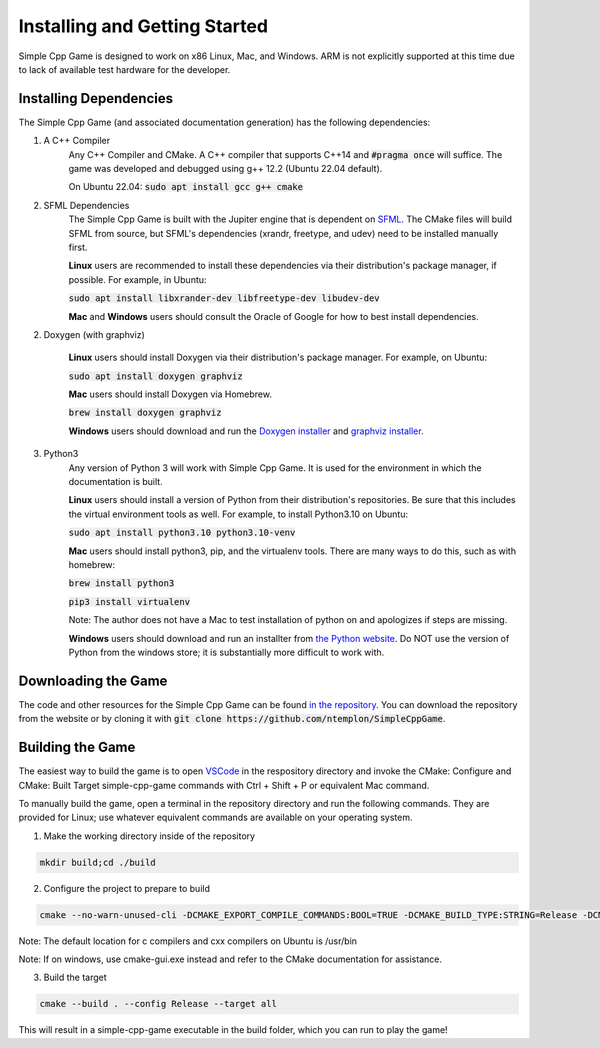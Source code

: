 Installing and Getting Started
================================

Simple Cpp Game is designed to work on x86 Linux, Mac, and Windows. ARM is not explicitly supported at this time due to lack of available
test hardware for the developer.

Installing Dependencies
-------------------------

The Simple Cpp Game (and associated documentation generation) has the following dependencies:

1. A C++ Compiler
    Any C++ Compiler and CMake. A C++ compiler that supports C++14 and :code:`#pragma once` will suffice. The game was developed and debugged using g++ 
    12.2 (Ubuntu 22.04 default).

    On Ubuntu 22.04: :code:`sudo apt install gcc g++ cmake`

2. SFML Dependencies
    The Simple Cpp Game is built with the Jupiter engine that is dependent on `SFML <https://www.sfml-dev.org/download/sfml/2.5.1/>`_. The CMake
    files will build SFML from source, but SFML's dependencies (xrandr, freetype, and udev) need to be installed manually first.
    
    **Linux** users are recommended to install these dependencies via their distribution's package manager, if possible. For example, in Ubuntu:

    :code:`sudo apt install libxrander-dev libfreetype-dev libudev-dev`

    **Mac** and **Windows** users should consult the Oracle of Google for how to best install dependencies.

2. Doxygen (with graphviz)

    **Linux** users should install Doxygen via their distribution's package manager. For example, on Ubuntu:

    :code:`sudo apt install doxygen graphviz`

    **Mac** users should install Doxygen via Homebrew.

    :code:`brew install doxygen graphviz`

    **Windows** users should download and run the `Doxygen installer <https://doxygen.nl/download.html>`_ and
    `graphviz installer <https://graphviz.org/download/>`_.

3. Python3
    Any version of Python 3 will work with Simple Cpp Game. It is used for the environment in which the documentation is built.

    **Linux** users should install a version of Python from their distribution's repositories. Be sure that this includes the virtual
    environment tools as well. For example, to install Python3.10 on Ubuntu:

    :code:`sudo apt install python3.10 python3.10-venv`

    **Mac** users should install python3, pip, and the virtualenv tools. There are many ways to do this, such as with homebrew:

    :code:`brew install python3`

    :code:`pip3 install virtualenv`

    Note: The author does not have a Mac to test installation of python on and apologizes if steps are missing.

    **Windows** users should download and run an installter from `the Python website <https://www.python.org/downloads/>`_. Do NOT
    use the version of Python from the windows store; it is substantially more difficult to work with.


Downloading the Game
---------------------
The code and other resources for the Simple Cpp Game can be found `in the repository <https://github.com/ntemplon/SimpleCppGame>`_.
You can download the repository from the website or by cloning it with :code:`git clone https://github.com/ntemplon/SimpleCppGame`.

Building the Game
------------------
The easiest way to build the game is to open `VSCode <https://code.visualstudio.com/>`_ in the respository directory and invoke the
CMake: Configure and CMake: Built Target simple-cpp-game commands with Ctrl + Shift + P or equivalent Mac command.

To manually build the game, open a terminal in the repository directory and run the following commands. They are provided for Linux;
use whatever equivalent commands are available on your operating system.

1. Make the working directory inside of the repository

.. code-block::
    
    mkdir build;cd ./build

2. Configure the project to prepare to build

.. code-block::

    cmake --no-warn-unused-cli -DCMAKE_EXPORT_COMPILE_COMMANDS:BOOL=TRUE -DCMAKE_BUILD_TYPE:STRING=Release -DCMAKE_C_COMPILER:FILEPATH=/path/to/c_compiler -DCMAKE_CXX_COMPILER:FILEPATH=/path/to/cxx_compiler -S/path/to/repo/root -B/path/to/repo/root/build -G "Unix Makefiles"

Note: The default location for c compilers and cxx compilers on Ubuntu is /usr/bin

Note: If on windows, use cmake-gui.exe instead and refer to the CMake documentation for assistance.

3. Build the target

.. code-block::
    
    cmake --build . --config Release --target all

This will result in a simple-cpp-game executable in the build folder, which you can run to play the game!